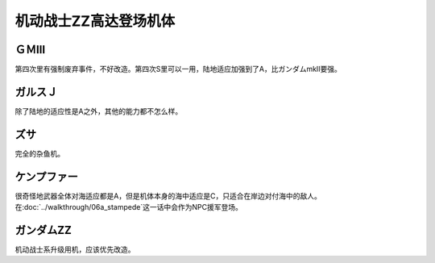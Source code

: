 .. _srw4_units_ms_gundam_zz:

机动战士ZZ高达登场机体
========================================


------------------
ＧＭⅢ
------------------
第四次里有强制废弃事件，不好改造。第四次S里可以一用，陆地适应加强到了A，比ガンダムmkII要强。

------------------
ガルスＪ
------------------
除了陆地的适应性是A之外，其他的能力都不怎么样。

----------
ズサ
----------
完全的杂鱼机。

--------------------
ケンプファー
--------------------
很奇怪地武器全体对海适应都是A，但是机体本身的海中适应是C，只适合在岸边对付海中的敌人。在\ :doc:`../walkthrough/06a_stampede`\ 这一话中会作为NPC援军登场。

--------------------
ガンダムZZ
--------------------
机动战士系升级用机，应该优先改造。